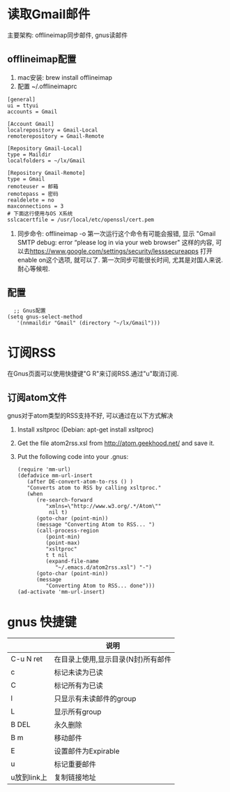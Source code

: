 # Created 2016-08-16 Tue 14:31
#+OPTIONS: num:nil
#+OPTIONS: ^:nil
#+OPTIONS: H:nil
#+OPTIONS: toc:nil
#+TITLE: 
#+AUTHOR: Zhengchao Xu
* 读取Gmail邮件
主要架构: offlineimap同步邮件, gnus读邮件
** offlineimap配置
1. mac安装:  brew install offlineimap
2. 配置 ~/.offlineimaprc
#+BEGIN_EXAMPLE
[general]
ui = ttyui
accounts = Gmail

[Account Gmail]
localrepository = Gmail-Local
remoterepository = Gmail-Remote

[Repository Gmail-Local]
type = Maildir
localfolders = ~/lx/Gmail

[Repository Gmail-Remote]
type = Gmail
remoteuser = 邮箱
remotepass = 密码
realdelete = no
maxconnections = 3
# 下面这行使用与OS X系统
sslcacertfile = /usr/local/etc/openssl/cert.pem
#+END_EXAMPLE
1. 同步命令: offlineimap -o
   第一次运行这个命令有可能会报错, 显示 "Gmail SMTP debug: error “please log in via your web browser" 这样的内容,
   可以去[[https://www.google.com/settings/security/lesssecureapps]] 打开enable on这个选项, 就可以了.
   第一次同步可能很长时间, 尤其是对国人来说. 耐心等候啦.
** 配置
#+BEGIN_EXAMPLE
  ;; Gnus配置
(setq gnus-select-method
   '(nnmaildir "Gmail" (directory "~/lx/Gmail")))
#+END_EXAMPLE
* 订阅RSS
在Gnus页面可以使用快捷键"G R"来订阅RSS.通过"u"取消订阅.
** 订阅atom文件
gnus对于atom类型的RSS支持不好, 可以通过在以下方式解决
1. Install xsltproc (Debian: apt-get install xsltproc)
2. Get the file atom2rss.xsl from [[http://atom.geekhood.net/]] and save it.
3. Put the following code into your .gnus:
   #+BEGIN_EXAMPLE
   (require 'mm-url)
   (defadvice mm-url-insert 
      (after DE-convert-atom-to-rss () )  
      "Converts atom to RSS by calling xsltproc."  
      (when 
         (re-search-forward
            "xmlns=\"http://www.w3.org/.*/Atom\"" 
             nil t)
         (goto-char (point-min))    
         (message "Converting Atom to RSS... ")    
         (call-process-region 
            (point-min) 
            (point-max) 
            "xsltproc" 
            t t nil 
            (expand-file-name 
               "~/.emacs.d/atom2rss.xsl") "-")    
         (goto-char (point-min))    
         (message 
            "Converting Atom to RSS... done")))
   (ad-activate 'mm-url-insert)
   #+END_EXAMPLE
* gnus 快捷键
|             | 说明                               |
|-------------+------------------------------------|
| C-u N ret   | 在目录上使用,显示目录(N封)所有邮件 |
| c           | 标记未读为已读                     |
| C           | 标记所有为已读                     |
| l           | 只显示有未读邮件的group            |
| L           | 显示所有group                      |
| B DEL       | 永久删除                           |
| B m         | 移动邮件                           |
| E           | 设置邮件为Expirable                |
| u           | 标记重要邮件                       |
| u放到link上 | 复制链接地址                       |
